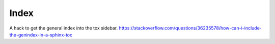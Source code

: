 Index
=====
A hack to get the general index into the tox sidebar.
https://stackoverflow.com/questions/36235578/how-can-i-include-the-genindex-in-a-sphinx-toc
